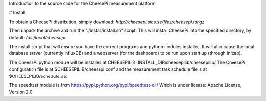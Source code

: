 
Introduction to the source code for the CheesePi measurement platform

# Install

To obtain a CheesePi distribution, simply download:
`http://cheesepi.sics.se/files/cheesepi.tar.gz`

Then unpack the archive and run the "./install/install.sh" script.
This will install CheesePi into the specified directory, by default:  */usr/local/cheesepi*. 

The install script that will ensure you have the correct programs and python
modules installed. It will also cause the local database server (currently
InfluxDB) and a webserver (for the dashboard) to be run upon start up (through inittab).

The CheesePi python module will be installed at CHEESEPILIB=INSTALL_DIR/cheesepilib/cheesepilib/
The CheesePi configuration file is at $CHEESEPILIB/cheesepi.conf and the measurement task
schedule file is at $CHEESEPILIB/schedule.dat


The speedtest module is from https://pypi.python.org/pypi/speedtest-cli/
Which is under license: Apache License, Version 2.0

